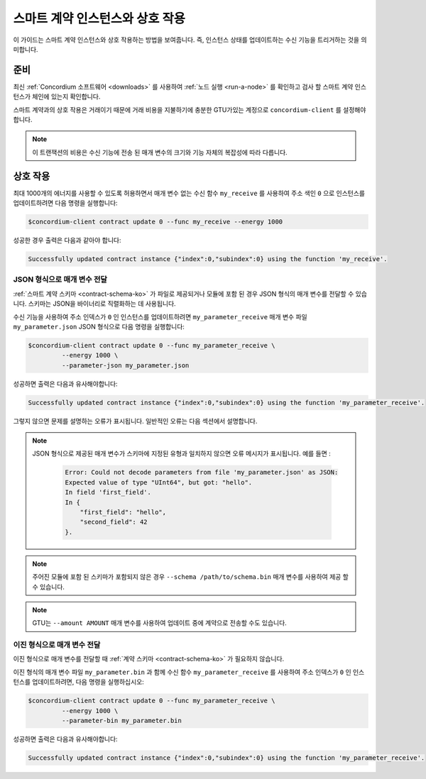 .. _interact-instance-ko:

=======================================
스마트 계약 인스턴스와 상호 작용
=======================================

이 가이드는 스마트 계약 인스턴스와 상호 작용하는 방법을 보여줍니다. 즉, 인스턴스 상태를 업데이트하는 수신 기능을 트리거하는 것을 의미합니다.

준비
===========

최신 :ref:`Concordium 소프트웨어 <downloads>` 를 사용하여 :ref:`노드 실행 <run-a-node>` 를 확인하고 검사 할 스마트 계약 인스턴스가 체인에 있는지 확인합니다.

.. seealso::
   스마트 계약 모듈을 배포하는 방법은 :ref:`deploy-module-ko` 및 인스턴스를 만드는 방법 :ref:`initialize-contract-ko` 를 참조하십시오.

스마트 계약과의 상호 작용은 거래이기 때문에 거래 비용을 지불하기에 충분한 GTU가있는 계정으로 ``concordium-client`` 를 설정해야합니다.

.. note::

   이 트랜잭션의 비용은 수신 기능에 전송 된 매개 변수의 크기와 기능 자체의 복잡성에 따라 다릅니다.

상호 작용
===========

최대 1000개의 에너지를 사용할 수 있도록 허용하면서 매개 변수 없는 수신 함수 ``my_receive`` 를 사용하여 주소 색인 ``0``
으로 인스턴스를 업데이트하려면 다음 명령을 실행합니다:

.. code-block:: console

   $concordium-client contract update 0 --func my_receive --energy 1000

성공한 경우 출력은 다음과 같아야 합니다:

.. code-block:: console

   Successfully updated contract instance {"index":0,"subindex":0} using the function 'my_receive'.

JSON 형식으로 매개 변수 전달
---------------------------------

:ref:`스마트 계약 스키마 <contract-schema-ko>` 가 파일로 제공되거나 모듈에 포함 된 경우 JSON 형식의 매개 변수를 전달할 수 있습니다.
스키마는 JSON을 바이너리로 직렬화하는 데 사용됩니다.

.. seealso::

   :ref:`스마트 계약 스키마를 사용하는 이유와 방법에 대해 자세히 알아보십시오 <contract-schema-ko>`.

수신 기능을 사용하여 주소 인덱스가 ``0`` 인 인스턴스를 업데이트하려면 ``my_parameter_receive``
매개 변수 파일 ``my_parameter.json`` JSON 형식으로 다음 명령을 실행합니다:

.. code-block:: console

   $concordium-client contract update 0 --func my_parameter_receive \
            --energy 1000 \
            --parameter-json my_parameter.json

성공하면 출력은 다음과 유사해야합니다:

.. code-block:: console

   Successfully updated contract instance {"index":0,"subindex":0} using the function 'my_parameter_receive'.

그렇지 않으면 문제를 설명하는 오류가 표시됩니다.
일반적인 오류는 다음 섹션에서 설명합니다.

.. seealso::

   계약 인스턴스 주소에 대한 자세한 내용은 :ref:`references-on-chain` 을 참조하세요.

.. note::

   JSON 형식으로 제공된 매개 변수가 스키마에 지정된 유형과 일치하지 않으면 오류 메시지가 표시됩니다. 예를 들면 :

    .. code-block:: console

       Error: Could not decode parameters from file 'my_parameter.json' as JSON:
       Expected value of type "UInt64", but got: "hello".
       In field 'first_field'.
       In {
           "first_field": "hello",
           "second_field": 42
       }.

.. note::

   주어진 모듈에 포함 된 스키마가 포함되지 않은 경우 ``--schema /path/to/schema.bin`` 매개 변수를 사용하여 제공 할 수 있습니다.

.. note::

   GTU는 ``--amount AMOUNT`` 매개 변수를 사용하여 업데이트 중에 계약으로 전송할 수도 있습니다.

이진 형식으로 매개 변수 전달
-----------------------------------

이진 형식으로 매개 변수를 전달할 때 :ref:`계약 스키마 <contract-schema-ko>` 가 필요하지 않습니다.

이진 형식의 매개 변수 파일 ``my_parameter.bin`` 과 함께 수신 함수 ``my_parameter_receive`` 를 사용하여 주소 인덱스가 ``0`` 인 인스턴스를 업데이트하려면,
다음 명령을 실행하십시오:

.. code-block:: console

   $concordium-client contract update 0 --func my_parameter_receive \
            --energy 1000 \
            --parameter-bin my_parameter.bin

성공하면 출력은 다음과 유사해야합니다:

.. code-block:: console

   Successfully updated contract instance {"index":0,"subindex":0} using the function 'my_parameter_receive'.

.. seealso::

   스마트 계약에서 매개 변수로 작업하는 방법에 대한 정보는 :ref:`working-with-parameters` 를 참조하십시오.

.. _parameter_cursor():
   https://docs.rs/concordium-std/latest/concordium_std/trait.HasInitContext.html#tymethod.parameter_cursor
.. _get(): https://docs.rs/concordium-std/latest/concordium_std/trait.Get.html#tymethod.get
.. _read(): https://docs.rs/concordium-std/latest/concordium_std/trait.Read.html#method.read_u8
